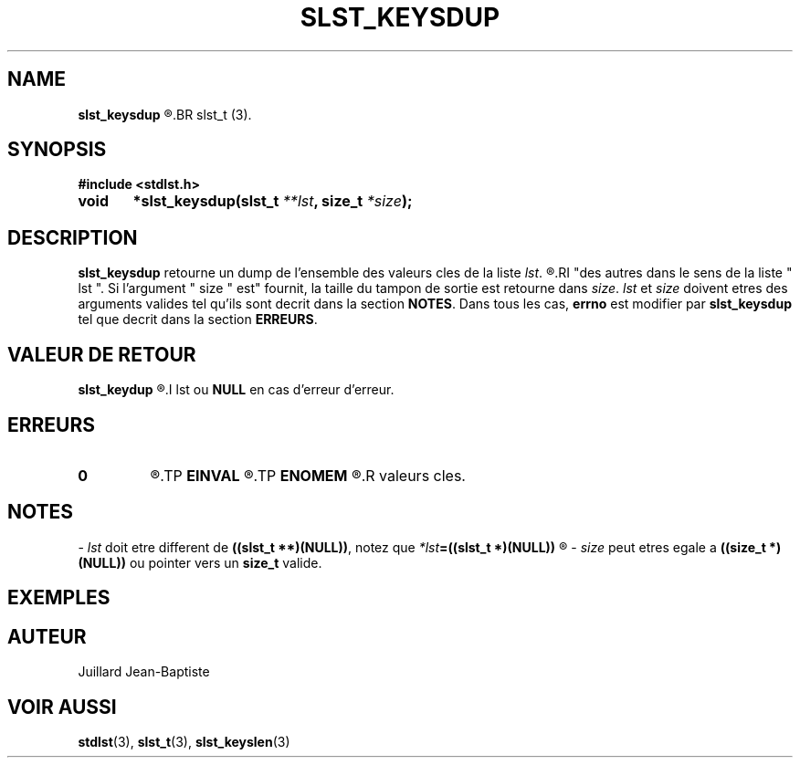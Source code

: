 .\"
.\" slst_keysdup.3
.\"
.\" Manpage for slst_keysdup of Undefined-C library
.\"
.\" By: Juillard Jean-Baptiste (jbjuillard@gmail.com)
.\"
.\" Created: 2017/03/09 by Juillard Jean-Baptiste
.\" Updated: 2018/03/12 by Juillard Jean-Baptiste
.\"
.\" This file is a part free software; you can redistribute it and/or
.\" modify it under the terms of the GNU General Public License as
.\" published by the Free Software Foundation; either version 3, or
.\" (at your option) any later version.
.\"
.\" There is distributed in the hope that it will be useful,
.\" but WITHOUT ANY WARRANTY; without even the implied warranty of
.\" MERCHANTABILITY or FITNESS FOR A PARTICULAR PURPOSE.  See the GNU
.\" General Public License for more details.
.\"
.\" You should have received a copy of the GNU General Public License
.\" along with this program; see the file LICENSE.  If not, write to
.\" the Free Software Foundation, Inc., 51 Franklin Street, Fifth
.\" Floor, Boston, MA 02110-1301, USA.
.\"

.TH SLST_KEYSDUP 3 "03/09/17" "Version 0.0" "Manuel du programmeur Undefined-C"

.SH NAME
.B slst_keysdup
.R 	- Retourne un dump de l'ensemble des valeurs cles d'une liste de type
.BR slst_t (3).

.SH SYNOPSIS
.B #include <stdlst.h>

.BI "void	*slst_keysdup(slst_t " **lst ", size_t " *size );

.SH DESCRIPTION
.B slst_keysdup
.RI "retourne un dump de l'ensemble des valeurs cles de la liste " lst .
.R Les valeurs cles sont copiees dans le tampon de sortie les unes a la suite
.RI "des autres dans le sens de la liste " lst ". Si l'argument " size " est"
.RI "fournit, la taille du tampon de sortie est retourne dans " size .
.IR lst " et " size " doivent etres des arguments valides tel qu'ils sont"
.RB "decrit dans la section " NOTES .
.RB "Dans tous les cas, " errno " est modifier par " slst_keysdup
.RB "tel que decrit dans la section " ERREURS .

.SH VALEUR DE RETOUR
.B slst_keydup
.R retourne un pointeur sur le dump contenant les valeurs cles de la liste
.I lst
.RB "ou " NULL " en cas d'erreur d'erreur."

.SH ERREURS
.TP
.B 0
.R Aucune erreur ne s'est prouite.
.TP
.B EINVAL
.R La fonction a ete appele avec un (ou des) parametre(s) invalide(s).
.TP
.B ENOMEM
.R Une erreur est survenu pendant l'allocation du tampon ou la copie des
.R valeurs cles.

.SH NOTES
.RI "- " lst " doit etre different"
.RB "de " "((slst_t **)(NULL))" ", notez que "
.IB *lst "=((slst_t *)(NULL))"
.R est valide et designe une liste vide.

.RI "- " size " peut etres egale a"
.BR "((size_t *)(NULL))" " ou pointer vers un " size_t " valide."

.SH EXEMPLES

.SH AUTEUR
Juillard Jean-Baptiste

.SH VOIR AUSSI
.BR stdlst "(3), " slst_t "(3), " slst_keyslen (3)
